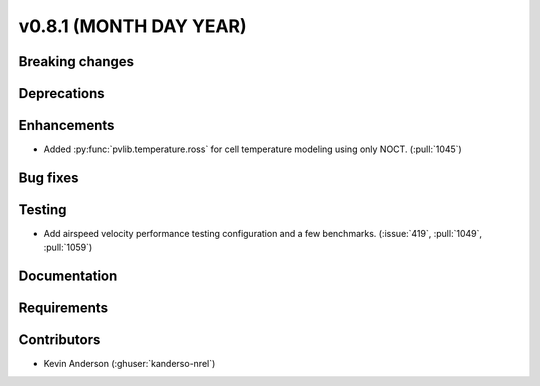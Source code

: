.. _whatsnew_0810:

v0.8.1 (MONTH DAY YEAR)
-----------------------

Breaking changes
~~~~~~~~~~~~~~~~


Deprecations
~~~~~~~~~~~~


Enhancements
~~~~~~~~~~~~
* Added :py:func:`pvlib.temperature.ross` for cell temperature modeling using
  only NOCT. (:pull:`1045`)


Bug fixes
~~~~~~~~~


Testing
~~~~~~~
* Add airspeed velocity performance testing configuration and a few benchmarks.
  (:issue:`419`, :pull:`1049`, :pull:`1059`)

Documentation
~~~~~~~~~~~~~


Requirements
~~~~~~~~~~~~


Contributors
~~~~~~~~~~~~
* Kevin Anderson (:ghuser:`kanderso-nrel`)
